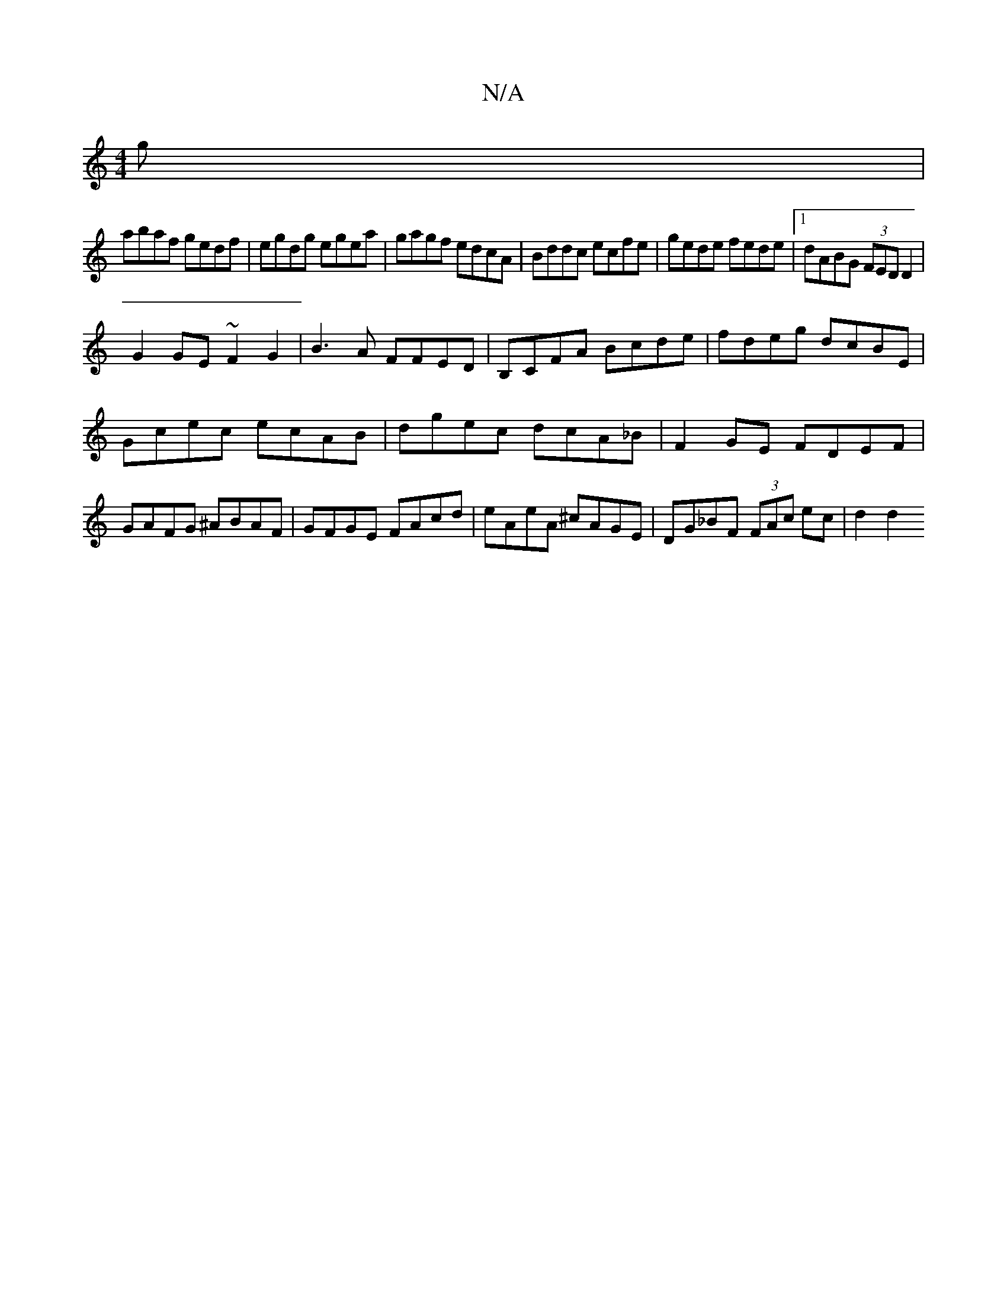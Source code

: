 X:1
T:N/A
M:4/4
R:N/A
K:Cmajor
g|
abaf gedf|egdg egea|gagf edcA|Bddc ecfe|gede fede|1 dABG (3FED D2|
G2 GE ~F2 G2|B3A FFED|B,CFA Bcde|fdeg dcBE|
Gcec ecAB|dgec dcA_B|F2GE FDEF|GAFG ^ABAF|GFGE FAcd|eAeA ^cAGE|DG_BF (3FAc ec | d2 d2 